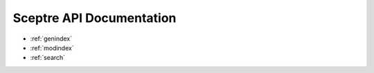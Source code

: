 .. sceptre documentation master file, created by
   sphinx-quickstart on Wed May 24 15:48:50 2017.
   You can adapt this file completely to your liking, but it should at least
   contain the root `toctree` directive.

Sceptre API Documentation
=========================

* :ref:`genindex`
* :ref:`modindex`
* :ref:`search`

